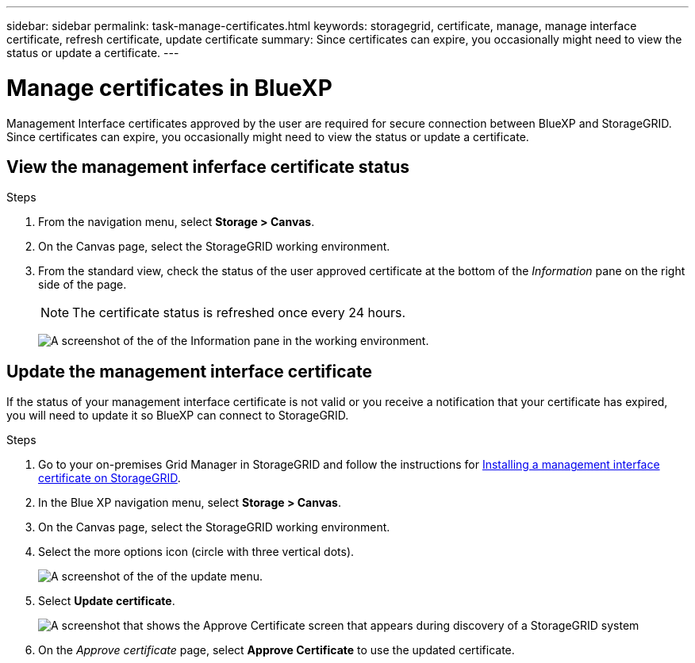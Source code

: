 ---
sidebar: sidebar
permalink: task-manage-certificates.html
keywords: storagegrid, certificate, manage, manage interface certificate, refresh certificate, update certificate
summary: Since certificates can expire, you occasionally might need to view the status or update a certificate.
---

= Manage certificates in BlueXP
:hardbreaks:
:nofooter:
:icons: font
:linkattrs:
:imagesdir: ./media/

[.lead]
Management Interface certificates approved by the user are required for secure connection between BlueXP and StorageGRID. Since certificates can expire, you occasionally might need to view the status or update a certificate.

== View the management inferface certificate status
.Steps

. From the navigation menu, select *Storage > Canvas*.

. On the Canvas page, select the StorageGRID working environment.

. From the standard view, check the status of the user approved certificate at the bottom of the _Information_ pane on the right side of the page. 
+
NOTE: The certificate status is refreshed once every 24 hours.
+
image:screenshot-standard-view-information.png[A screenshot of the of the Information pane in the working environment.]

== Update the management interface certificate

If the status of your management interface certificate is not valid or you receive a notification that your certificate has expired, you will need to update it so BlueXP can connect to StorageGRID. 

.Steps
. Go to your on-premises Grid Manager in StorageGRID and follow the instructions for https://docs.netapp.com/us-en/storagegrid-118/admin/configuring-custom-server-certificate-for-grid-manager-tenant-manager.html#add-a-custom-management-interface-certificate[Installing a management interface certificate on StorageGRID].

. In the Blue XP navigation menu, select *Storage > Canvas*.

. On the Canvas page, select the StorageGRID working environment.

. Select the more options icon (circle with three vertical dots). 
+
image:screenshot-update-certificate2.png[A screenshot of the of the update menu.]
. Select *Update certificate*.
+
image:screenshot-bluexp-approve-certificate.png[A screenshot that shows the Approve Certificate screen that appears during discovery of a StorageGRID system]
. On the _Approve certificate_ page, select *Approve Certificate* to use the updated certificate.